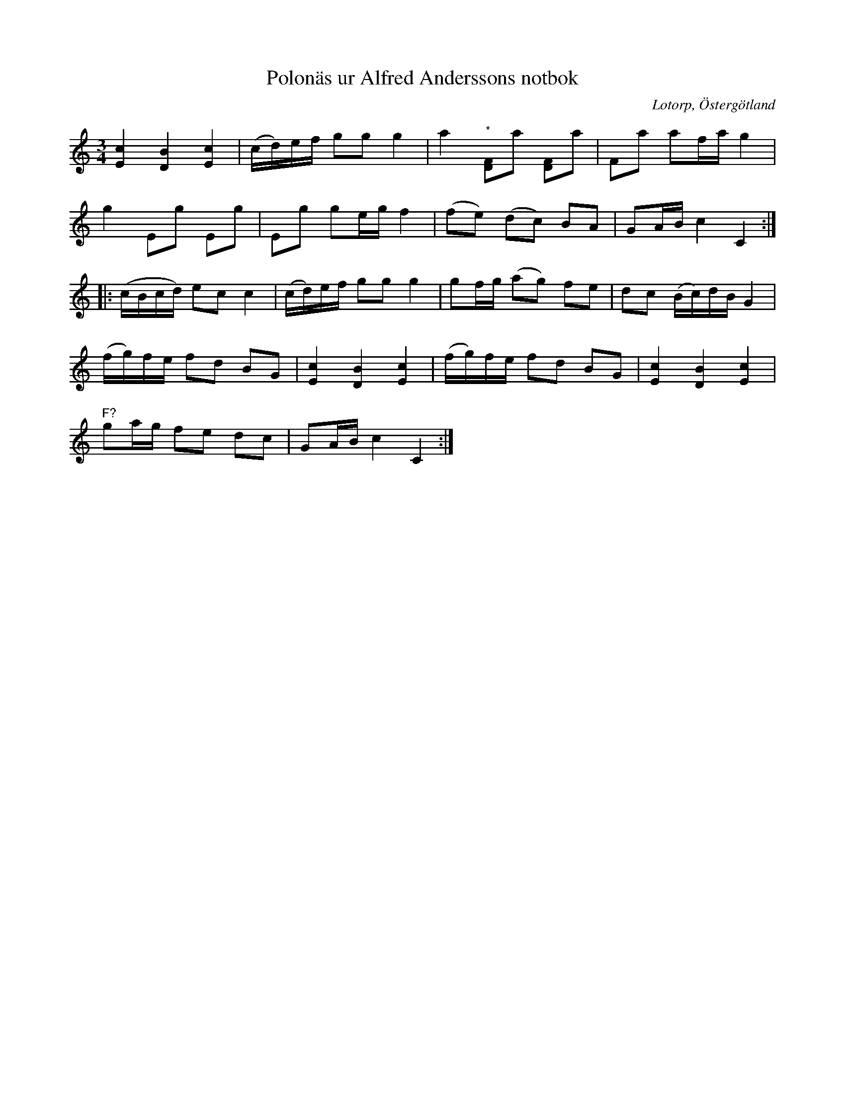 %%abc-charset utf-8

X:87
T:Polonäs ur Alfred Anderssons notbok
B:Alfred Anderssons notbok (pdf) nr 87 sid 74
O:Lotorp, Östergötland
R:Slängpolska
L:1/16
M:3/4
Z:Nils L
N:Litet osäkert om den lägre tonen vid (*) ska vara D eller ej.
K:C
[cE]4 [BD]4 [cE]4 | (cd)ef g2g2 g4 | a4 "^*"[DF]2a2 [DF]2a2 | F2a2 a2fa g4 |
g4 E2g2 E2g2 | E2g2 g2eg f4 | (f2e2) (d2c2) B2A2 | G2AB c4 C4 ::
(cBcd) e2c2 c4 | (cd)ef g2g2 g4 | g2fg (a2g2) f2e2 | d2c2 (Bc)dB G4 |
(fg)fe f2d2 B2G2 | [cE]4 [BD]4 [cE]4 | (fg)fe f2d2 B2G2 | [cE]4 [BD]4 [cE]4 | 
"^F?"g2ag f2e2 d2c2 | G2AB c4 C4 :|

